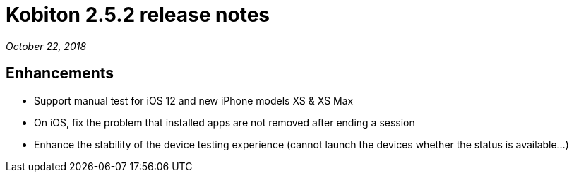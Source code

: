 = Kobiton 2.5.2 release notes
:navtitle: Kobiton 2.5.2 release notes

_October 22, 2018_

== Enhancements

* Support manual test for iOS 12 and new iPhone models XS & XS Max
* On iOS, fix the problem that installed apps are not removed after ending a session
* Enhance the stability of the device testing experience (cannot launch the devices whether the status is available...)
